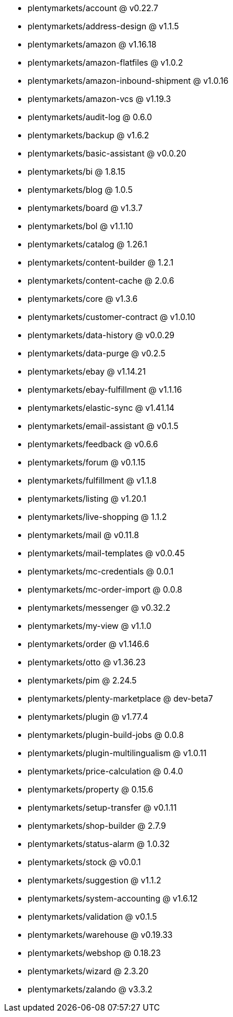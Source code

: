 * plentymarkets/account @ v0.22.7
* plentymarkets/address-design @ v1.1.5
* plentymarkets/amazon @ v1.16.18
* plentymarkets/amazon-flatfiles @ v1.0.2
* plentymarkets/amazon-inbound-shipment @ v1.0.16
* plentymarkets/amazon-vcs @ v1.19.3
* plentymarkets/audit-log @ 0.6.0
* plentymarkets/backup @ v1.6.2
* plentymarkets/basic-assistant @ v0.0.20
* plentymarkets/bi @ 1.8.15
* plentymarkets/blog @ 1.0.5
* plentymarkets/board @ v1.3.7
* plentymarkets/bol @ v1.1.10
* plentymarkets/catalog @ 1.26.1
* plentymarkets/content-builder @ 1.2.1
* plentymarkets/content-cache @ 2.0.6
* plentymarkets/core @ v1.3.6
* plentymarkets/customer-contract @ v1.0.10
* plentymarkets/data-history @ v0.0.29
* plentymarkets/data-purge @ v0.2.5
* plentymarkets/ebay @ v1.14.21
* plentymarkets/ebay-fulfillment @ v1.1.16
* plentymarkets/elastic-sync @ v1.41.14
* plentymarkets/email-assistant @ v0.1.5
* plentymarkets/feedback @ v0.6.6
* plentymarkets/forum @ v0.1.15
* plentymarkets/fulfillment @ v1.1.8
* plentymarkets/listing @ v1.20.1
* plentymarkets/live-shopping @ 1.1.2
* plentymarkets/mail @ v0.11.8
* plentymarkets/mail-templates @ v0.0.45
* plentymarkets/mc-credentials @ 0.0.1
* plentymarkets/mc-order-import @ 0.0.8
* plentymarkets/messenger @ v0.32.2
* plentymarkets/my-view @ v1.1.0
* plentymarkets/order @ v1.146.6
* plentymarkets/otto @ v1.36.23
* plentymarkets/pim @ 2.24.5
* plentymarkets/plenty-marketplace @ dev-beta7
* plentymarkets/plugin @ v1.77.4
* plentymarkets/plugin-build-jobs @ 0.0.8
* plentymarkets/plugin-multilingualism @ v1.0.11
* plentymarkets/price-calculation @ 0.4.0
* plentymarkets/property @ 0.15.6
* plentymarkets/setup-transfer @ v0.1.11
* plentymarkets/shop-builder @ 2.7.9
* plentymarkets/status-alarm @ 1.0.32
* plentymarkets/stock @ v0.0.1
* plentymarkets/suggestion @ v1.1.2
* plentymarkets/system-accounting @ v1.6.12
* plentymarkets/validation @ v0.1.5
* plentymarkets/warehouse @ v0.19.33
* plentymarkets/webshop @ 0.18.23
* plentymarkets/wizard @ 2.3.20
* plentymarkets/zalando @ v3.3.2

